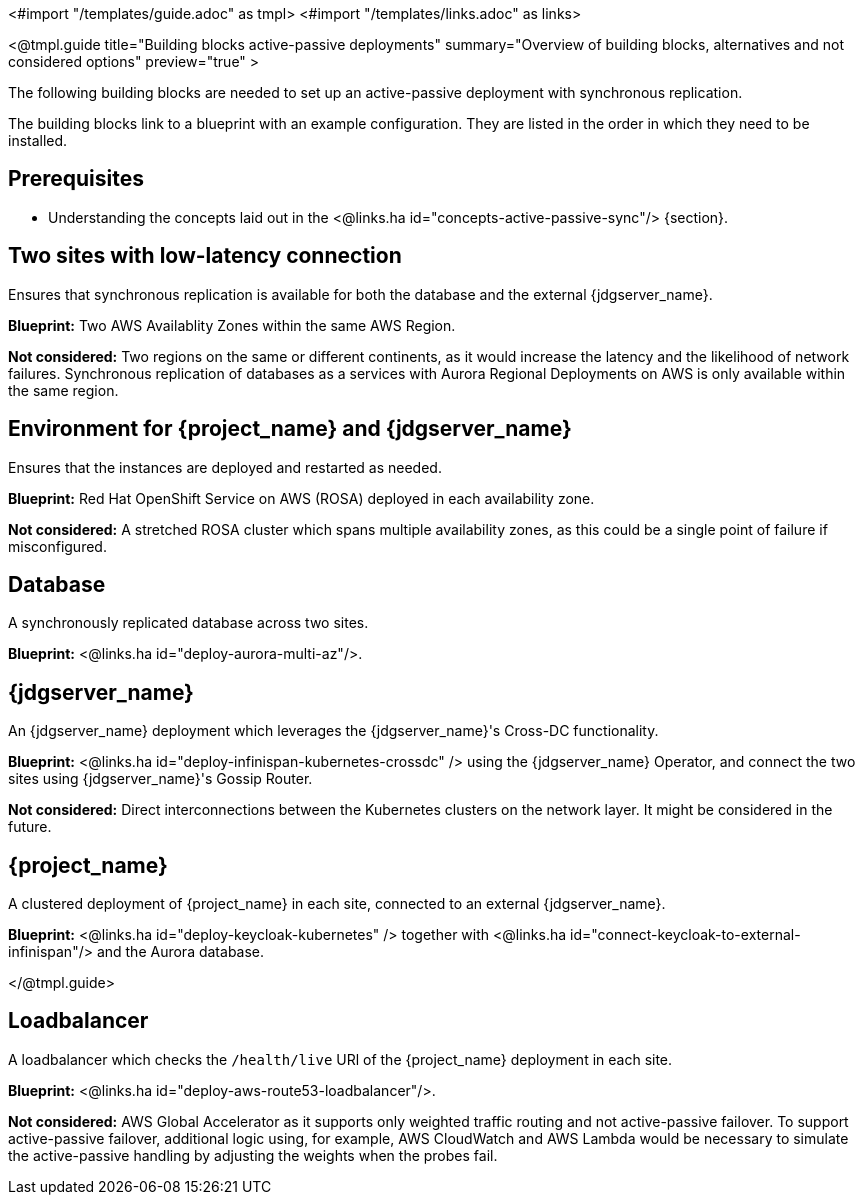 <#import "/templates/guide.adoc" as tmpl>
<#import "/templates/links.adoc" as links>

<@tmpl.guide
title="Building blocks active-passive deployments"
summary="Overview of building blocks, alternatives and not considered options"
preview="true" >

The following building blocks are needed to set up an active-passive deployment with synchronous replication.

The building blocks link to a blueprint with an example configuration.
They are listed in the order in which they need to be installed.

== Prerequisites

* Understanding the concepts laid out in the <@links.ha id="concepts-active-passive-sync"/> {section}.

== Two sites with low-latency connection

Ensures that synchronous replication is available for both the database and the external {jdgserver_name}.

*Blueprint:* Two AWS Availablity Zones within the same AWS Region.

*Not considered:* Two regions on the same or different continents, as it would increase the latency and the likelihood of network failures.
Synchronous replication of databases as a services with Aurora Regional Deployments on AWS is only available within the same region.

== Environment for {project_name} and {jdgserver_name}

Ensures that the instances are deployed and restarted as needed.

*Blueprint:* Red Hat OpenShift Service on AWS (ROSA) deployed in each availability zone.

*Not considered:* A stretched ROSA cluster which spans multiple availability zones, as this could be a single point of failure if misconfigured.

== Database

A synchronously replicated database across two sites.

*Blueprint:* <@links.ha id="deploy-aurora-multi-az"/>.

== {jdgserver_name}

An {jdgserver_name} deployment which leverages the {jdgserver_name}'s Cross-DC functionality.

*Blueprint:* <@links.ha id="deploy-infinispan-kubernetes-crossdc" /> using the {jdgserver_name} Operator, and connect the two sites using {jdgserver_name}'s Gossip Router.

*Not considered:* Direct interconnections between the Kubernetes clusters on the network layer.
It might be considered in the future.

== {project_name}

A clustered deployment of {project_name} in each site, connected to an external {jdgserver_name}.

*Blueprint:* <@links.ha id="deploy-keycloak-kubernetes" /> together with <@links.ha id="connect-keycloak-to-external-infinispan"/> and the Aurora database.

</@tmpl.guide>

== Loadbalancer

A loadbalancer which checks the `/health/live` URl of the {project_name} deployment in each site.

*Blueprint:* <@links.ha id="deploy-aws-route53-loadbalancer"/>.

*Not considered:* AWS Global Accelerator as it supports only weighted traffic routing and not active-passive failover.
To support active-passive failover, additional logic using, for example, AWS CloudWatch and AWS Lambda would be necessary to simulate the active-passive handling by adjusting the weights when the probes fail.

